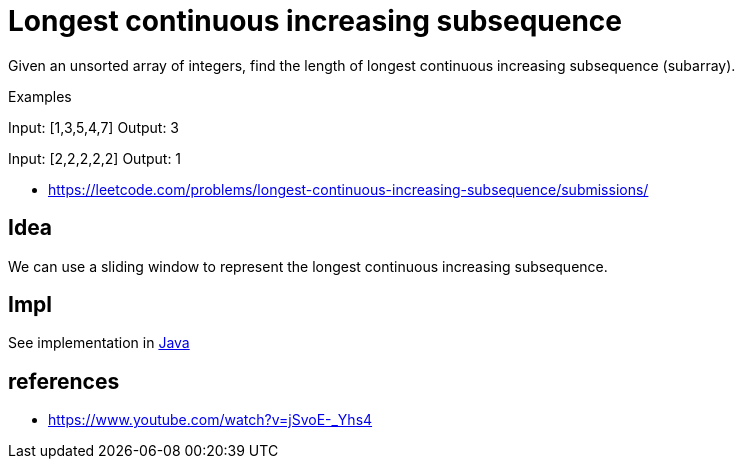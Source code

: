 = Longest continuous increasing subsequence

Given an unsorted array of integers, find the length of longest continuous increasing subsequence (subarray).

Examples

Input: [1,3,5,4,7]
Output: 3

Input: [2,2,2,2,2]
Output: 1

- https://leetcode.com/problems/longest-continuous-increasing-subsequence/submissions/

== Idea

We can use a sliding window to represent the longest continuous increasing subsequence. 

== Impl

See implementation in link:Solution.java[Java]


== references

- https://www.youtube.com/watch?v=jSvoE-_Yhs4

